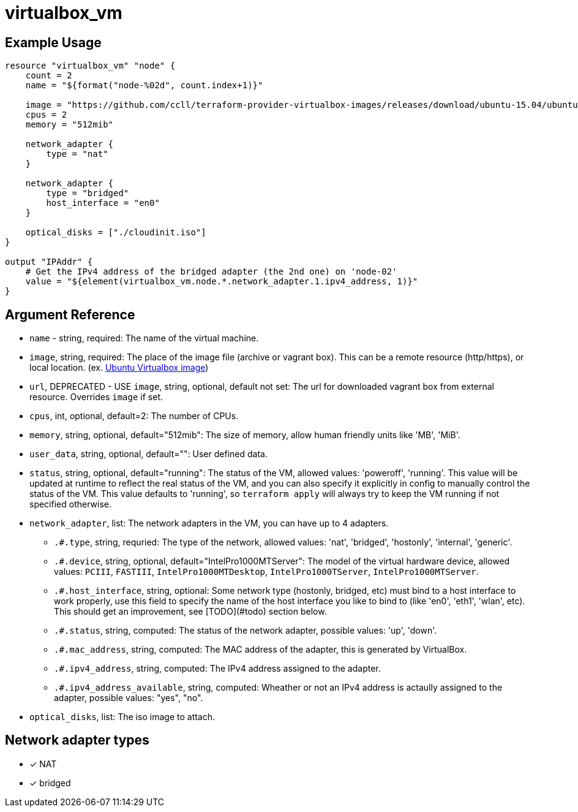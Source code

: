 = virtualbox_vm

== Example Usage

```hcl
resource "virtualbox_vm" "node" {
    count = 2
    name = "${format("node-%02d", count.index+1)}"

    image = "https://github.com/ccll/terraform-provider-virtualbox-images/releases/download/ubuntu-15.04/ubuntu-15.04.tar.xz"
    cpus = 2
    memory = "512mib"

    network_adapter {
        type = "nat"
    }

    network_adapter {
        type = "bridged"
        host_interface = "en0"
    }

    optical_disks = ["./cloudinit.iso"]
}

output "IPAddr" {
    # Get the IPv4 address of the bridged adapter (the 2nd one) on 'node-02'
    value = "${element(virtualbox_vm.node.*.network_adapter.1.ipv4_address, 1)}"
}
```

== Argument Reference

* `name` - string, required: The name of the virtual machine.
* `image`, string, required: The place of the image file (archive or vagrant box).
  This can be a remote resource (http/https), or local location. (ex. https://github.com/ccll/terraform-provider-virtualbox-images/releases[Ubuntu Virtualbox image])
* `url`, DEPRECATED - USE `image`, string, optional, default not set: The url for downloaded vagrant box from external resource. Overrides `image` if set.
* `cpus`, int, optional, default=2: The number of CPUs.
* `memory`, string, optional, default="512mib": The size of memory, allow human friendly units like 'MB', 'MiB'.
* `user_data`, string, optional, default="": User defined data.
* `status`, string, optional, default="running": The status of the VM, allowed values: 'poweroff', 'running'. This value will be updated at runtime to reflect the real status of the VM, and you can also specify it explicitly in config to manually control the status of the VM. This value defaults to 'running', so `terraform apply` will always try to keep the VM running if not specified otherwise.
* `network_adapter`, list: The network adapters in the VM, you can have up to 4 adapters.
** `.#.type`, string, requried: The type of the network, allowed values: 'nat', 'bridged', 'hostonly', 'internal', 'generic'.
** `.#.device`, string, optional, default="IntelPro1000MTServer": The model of the virtual hardware device, allowed values: `PCIII`, `FASTIII`, `IntelPro1000MTDesktop`, `IntelPro1000TServer`, `IntelPro1000MTServer`.
** `.#.host_interface`, string, optional: Some network type (hostonly, bridged, etc) must bind to a host interface to work properly, use this field to specify the name of the host interface you like to bind to (like 'en0', 'eth1', 'wlan', etc). This should get an improvement, see [TODO](#todo) section below.
** `.#.status`, string, computed: The status of the network adapter, possible values: 'up', 'down'.
** `.#.mac_address`, string, computed: The MAC address of the adapter, this is generated by VirtualBox.
** `.#.ipv4_address`, string, computed: The IPv4 address assigned to the adapter.
** `.#.ipv4_address_available`, string, computed: Wheather or not an IPv4 address is actaully assigned to the adapter, possible values: "yes", "no".
* `optical_disks`, list: The iso image to attach.

== Network adapter types

* [x] NAT
* [x] bridged

